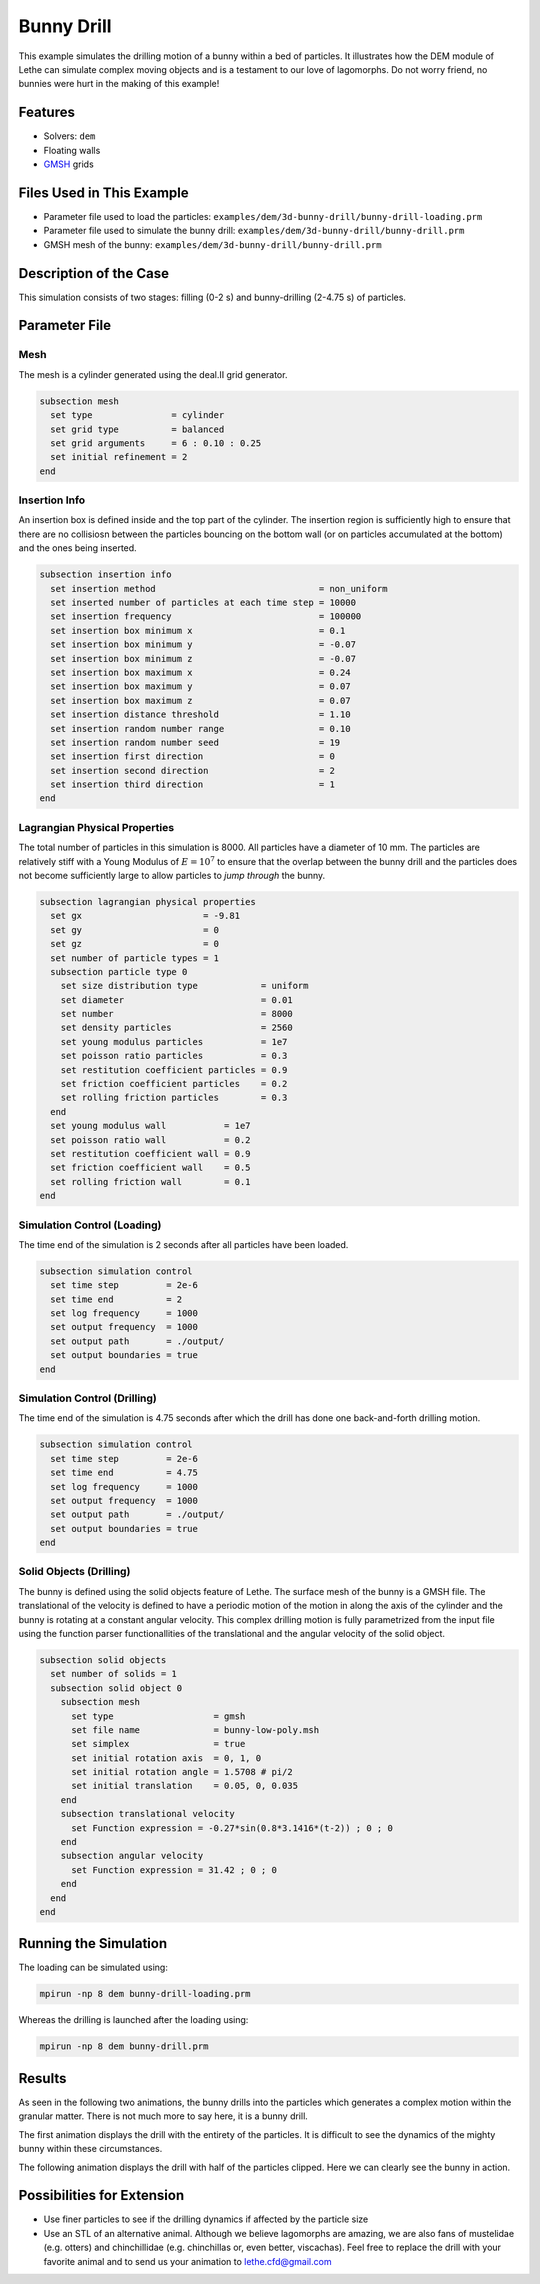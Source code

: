 ==================================
Bunny Drill
==================================

This example simulates the drilling motion of a bunny within a bed of particles. It illustrates how the DEM module of Lethe can simulate complex moving objects and is a testament to our love of lagomorphs. Do not worry friend, no bunnies were hurt in the making of this example!


----------------------------------
Features
----------------------------------
- Solvers: ``dem``
- Floating walls
- `GMSH <https://gmsh.info/>`_ grids

----------------------------
Files Used in This Example
----------------------------
- Parameter file used to load the particles: ``examples/dem/3d-bunny-drill/bunny-drill-loading.prm``
- Parameter file used to simulate the bunny drill: ``examples/dem/3d-bunny-drill/bunny-drill.prm``
- GMSH mesh of the bunny: ``examples/dem/3d-bunny-drill/bunny-drill.prm``

-----------------------
Description of the Case
-----------------------

This simulation consists of two stages: filling (0-2 s) and bunny-drilling (2-4.75 s) of particles.

--------------
Parameter File
--------------

Mesh
~~~~~

The mesh is a cylinder generated using the deal.II grid generator.

.. code-block:: text

  subsection mesh
    set type               = cylinder
    set grid type          = balanced
    set grid arguments     = 6 : 0.10 : 0.25
    set initial refinement = 2
  end

Insertion Info
~~~~~~~~~~~~~~~~~~~

An insertion box is defined inside and the top part of the cylinder. The insertion region is sufficiently high to ensure that there are no collisiosn between the particles bouncing on the bottom wall (or on particles accumulated at the bottom) and the ones being inserted.

.. code-block:: text

  subsection insertion info
    set insertion method                               = non_uniform
    set inserted number of particles at each time step = 10000
    set insertion frequency                            = 100000
    set insertion box minimum x                        = 0.1
    set insertion box minimum y                        = -0.07
    set insertion box minimum z                        = -0.07
    set insertion box maximum x                        = 0.24
    set insertion box maximum y                        = 0.07
    set insertion box maximum z                        = 0.07
    set insertion distance threshold                   = 1.10
    set insertion random number range                  = 0.10
    set insertion random number seed                   = 19
    set insertion first direction                      = 0
    set insertion second direction                     = 2
    set insertion third direction                      = 1
  end


Lagrangian Physical Properties
~~~~~~~~~~~~~~~~~~~~~~~~~~~~~~~

The total number of particles in this simulation is 8000. All particles have a diameter of 10 mm. The particles are relatively stiff with a Young Modulus of :math:`E=10^7` to ensure that the overlap between the bunny drill and the particles does not become sufficiently large to allow particles to *jump through* the bunny.

.. code-block:: text

  subsection lagrangian physical properties
    set gx                       = -9.81
    set gy                       = 0
    set gz                       = 0
    set number of particle types = 1
    subsection particle type 0
      set size distribution type            = uniform
      set diameter                          = 0.01
      set number                            = 8000
      set density particles                 = 2560
      set young modulus particles           = 1e7
      set poisson ratio particles           = 0.3
      set restitution coefficient particles = 0.9
      set friction coefficient particles    = 0.2
      set rolling friction particles        = 0.3
    end
    set young modulus wall           = 1e7
    set poisson ratio wall           = 0.2
    set restitution coefficient wall = 0.9
    set friction coefficient wall    = 0.5
    set rolling friction wall        = 0.1
  end



Simulation Control (Loading)
~~~~~~~~~~~~~~~~~~~~~~~~~~~~~

The time end of the simulation is 2 seconds after all particles have been loaded.

.. code-block:: text

  subsection simulation control
    set time step         = 2e-6
    set time end          = 2
    set log frequency     = 1000
    set output frequency  = 1000
    set output path       = ./output/
    set output boundaries = true
  end

Simulation Control (Drilling)
~~~~~~~~~~~~~~~~~~~~~~~~~~~~~

The time end of the simulation is 4.75 seconds after which the drill has done one back-and-forth drilling motion.

.. code-block:: text

  subsection simulation control
    set time step         = 2e-6
    set time end          = 4.75
    set log frequency     = 1000
    set output frequency  = 1000
    set output path       = ./output/
    set output boundaries = true
  end



Solid Objects (Drilling)
~~~~~~~~~~~~~~~~~~~~~~~~~

The bunny is defined using the solid objects feature of Lethe. The surface mesh of the bunny is a GMSH file. The translational of the velocity is defined to have a periodic motion of the motion in along the axis of the cylinder and the bunny is  rotating at a constant angular velocity. This complex drilling motion is fully parametrized from the input file using the function parser functionallities of the translational and the angular velocity of the solid object.

.. code-block:: text

  subsection solid objects
    set number of solids = 1
    subsection solid object 0
      subsection mesh
        set type                   = gmsh
        set file name              = bunny-low-poly.msh
        set simplex                = true
        set initial rotation axis  = 0, 1, 0
        set initial rotation angle = 1.5708 # pi/2
        set initial translation    = 0.05, 0, 0.035
      end
      subsection translational velocity
        set Function expression = -0.27*sin(0.8*3.1416*(t-2)) ; 0 ; 0
      end
      subsection angular velocity
        set Function expression = 31.42 ; 0 ; 0
      end
    end
  end


----------------------
Running the Simulation
----------------------
The loading can be simulated using:

.. code-block:: text

  mpirun -np 8 dem bunny-drill-loading.prm

Whereas the drilling is launched after the loading using:

.. code-block:: text

  mpirun -np 8 dem bunny-drill.prm


-------
Results
-------
As seen in the following two animations, the bunny drills into the particles which generates a complex motion within the granular matter. There is not much more to say here, it is a bunny drill.

The first animation displays the drill with the entirety of the particles. It is difficult to see the dynamics of the mighty bunny within these circumstances.

.. raw:: html

    <iframe width="500" height="600" src="https://www.youtube.com/embed/GI_jfsO0ZeM" frameborder="0" allow="accelerometer; autoplay; clipboard-write; encrypted-media; gyroscope; picture-in-picture" allowfullscreen></iframe>

The following animation displays the drill with half of the particles clipped. Here we can clearly see the bunny in action.

.. raw:: html

    <iframe width="500" height="600" src="https://www.youtube.com/embed/VcJ_nt9iNmA" frameborder="0" allow="accelerometer; autoplay; clipboard-write; encrypted-media; gyroscope; picture-in-picture" allowfullscreen></iframe>

----------------------------
Possibilities for Extension
----------------------------

- Use finer particles to see if the drilling dynamics if affected by the particle size
- Use an STL of an alternative animal. Although we believe lagomorphs are amazing, we are also fans of mustelidae (e.g. otters) and chinchillidae (e.g. chinchillas or, even better, viscachas). Feel free to replace the drill with your favorite animal and to send us your animation to lethe.cfd@gmail.com


 